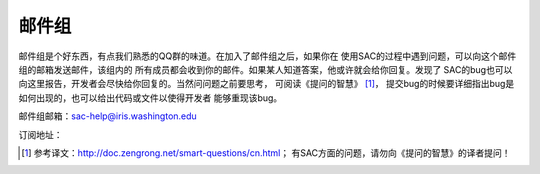 邮件组
======

邮件组是个好东西，有点我们熟悉的QQ群的味道。在加入了邮件组之后，如果你在
使用SAC的过程中遇到问题，可以向这个邮件组的邮箱发送邮件，该组内的
所有成员都会收到你的邮件。如果某人知道答案，他或许就会给你回复。发现了
SAC的bug也可以向这里报告，开发者会尽快给你回复的。当然问问题之前要思考，
可阅读《提问的智慧》 [1]_，
提交bug的时候要详细指出bug是如何出现的，也可以给出代码或文件以使得开发者
能够重现该bug。

邮件组邮箱：\ `sac-help@iris.washington.edu <sac-help@iris.washington.edu>`__

订阅地址：

.. [1]
   参考译文：\ \ http://doc.zengrong.net/smart-questions/cn.html\ \ ；
   有SAC方面的问题，请勿向《提问的智慧》的译者提问！
